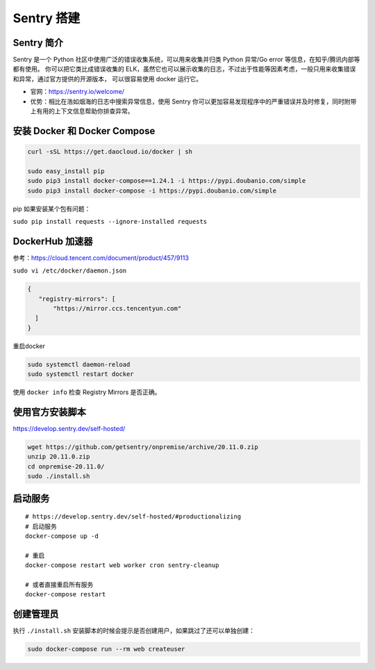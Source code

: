 .. _sentry:

==================================================
Sentry 搭建
==================================================

Sentry 简介
-----------
Sentry 是一个 Python 社区中使用广泛的错误收集系统，可以用来收集并归类 Python 异常/Go error 等信息，在知乎/腾讯内部等都有使用。
你可以把它类比成错误收集的 ELK，虽然它也可以展示收集的日志，不过出于性能等因素考虑，一般只用来收集错误和异常，通过官方提供的开源版本，
可以很容易使用 docker 运行它。

- 官网：https://sentry.io/welcome/
- 优势：相比在浩如烟海的日志中搜索异常信息，使用 Sentry 你可以更加容易发现程序中的严重错误并及时修复，同时附带上有用的上下文信息帮助你排查异常。

安装 Docker 和 Docker Compose
-----------------------------

.. code:: sh

   curl -sSL https://get.daocloud.io/docker | sh

   sudo easy_install pip
   sudo pip3 install docker-compose==1.24.1 -i https://pypi.doubanio.com/simple 
   sudo pip3 install docker-compose -i https://pypi.doubanio.com/simple 

pip 如果安装某个包有问题：

``sudo pip install requests --ignore-installed requests``

DockerHub 加速器
----------------

参考：https://cloud.tencent.com/document/product/457/9113

``sudo vi /etc/docker/daemon.json``

.. code:: json

   {
      "registry-mirrors": [
          "https://mirror.ccs.tencentyun.com"
     ]
   }

重启docker

.. code:: sh

   sudo systemctl daemon-reload
   sudo systemctl restart docker

使用 ``docker info`` 检查 Registry Mirrors 是否正确。

使用官方安装脚本
----------------

https://develop.sentry.dev/self-hosted/

.. code:: sh

   wget https://github.com/getsentry/onpremise/archive/20.11.0.zip
   unzip 20.11.0.zip
   cd onpremise-20.11.0/
   sudo ./install.sh

启动服务
--------

::

   # https://develop.sentry.dev/self-hosted/#productionalizing
   # 启动服务
   docker-compose up -d

   # 重启
   docker-compose restart web worker cron sentry-cleanup

   # 或者直接重启所有服务
   docker-compose restart

创建管理员
----------

执行 ``./install.sh``
安装脚本的时候会提示是否创建用户，如果跳过了还可以单独创建：

.. code:: sh

   sudo docker-compose run --rm web createuser

